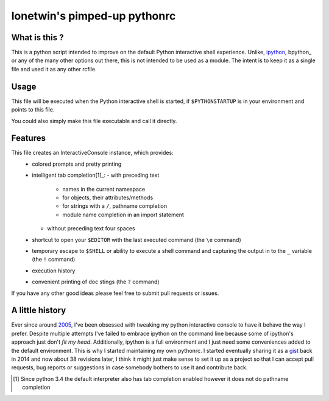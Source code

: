 =============================
lonetwin's pimped-up pythonrc
=============================

What is this ?
==============

This is a python script intended to improve on the default Python interactive
shell experience. Unlike, ipython_, bpython_ or any of the many other options
out there, this is not intended to be used as a module. The intent is to keep it
as a single file and used it as any other rcfile.

Usage
=====

This file will be executed when the Python interactive shell is started, if
``$PYTHONSTARTUP`` is in your environment and points to this file.

You could also simply make this file executable and call it directly.

Features
========

This file creates an InteractiveConsole instance, which provides:
  * colored prompts and pretty printing
  * intelligent tab completion[1]_:
    - with preceding text
        + names in the current namespace
        + for objects, their attributes/methods
        + for strings with a ``/``, pathname completion
        + module name completion in an import statement
    - without preceding text four spaces
  * shortcut to open your ``$EDITOR`` with the last executed command (the ``\e``
    command)
  * temporary escape to ``$SHELL`` or ability to execute a shell command and
    capturing the output in to the ``_`` variable (the ``!`` command)
  * execution history
  * convenient printing of doc stings (the ``?`` command)

If you have any other good ideas please feel free to submit pull requests or
issues.


A little history
================

Ever since around 2005_, I've been obsessed with tweaking my python interactive
console to have it behave the way I prefer. Despite multiple attempts I've failed to
embrace ipython on the command line because some of ipython's approach just
don't *fit my head*. Additionally, ipython is a full environment and I just need
some conveniences added to the default environment. This is why I started
maintaining my own pythonrc. I started eventually sharing it as a gist_ back in
2014 and now about 38 revisions later, I think it might just make sense to set
it up as a project so that I can accept pull requests, bug reports or
suggestions in case somebody bothers to use it and contribute back.


.. [1] Since python 3.4 the default interpreter also has tab completion enabled however it does not do pathname completion
.. _ipython: https://ipython.org/
.. _brpython: https://bpython-interpreter.org/
.. _2005: http://code.activestate.com/recipes/438813/
.. _gist: https://gist.github.com/lonetwin/5902720
